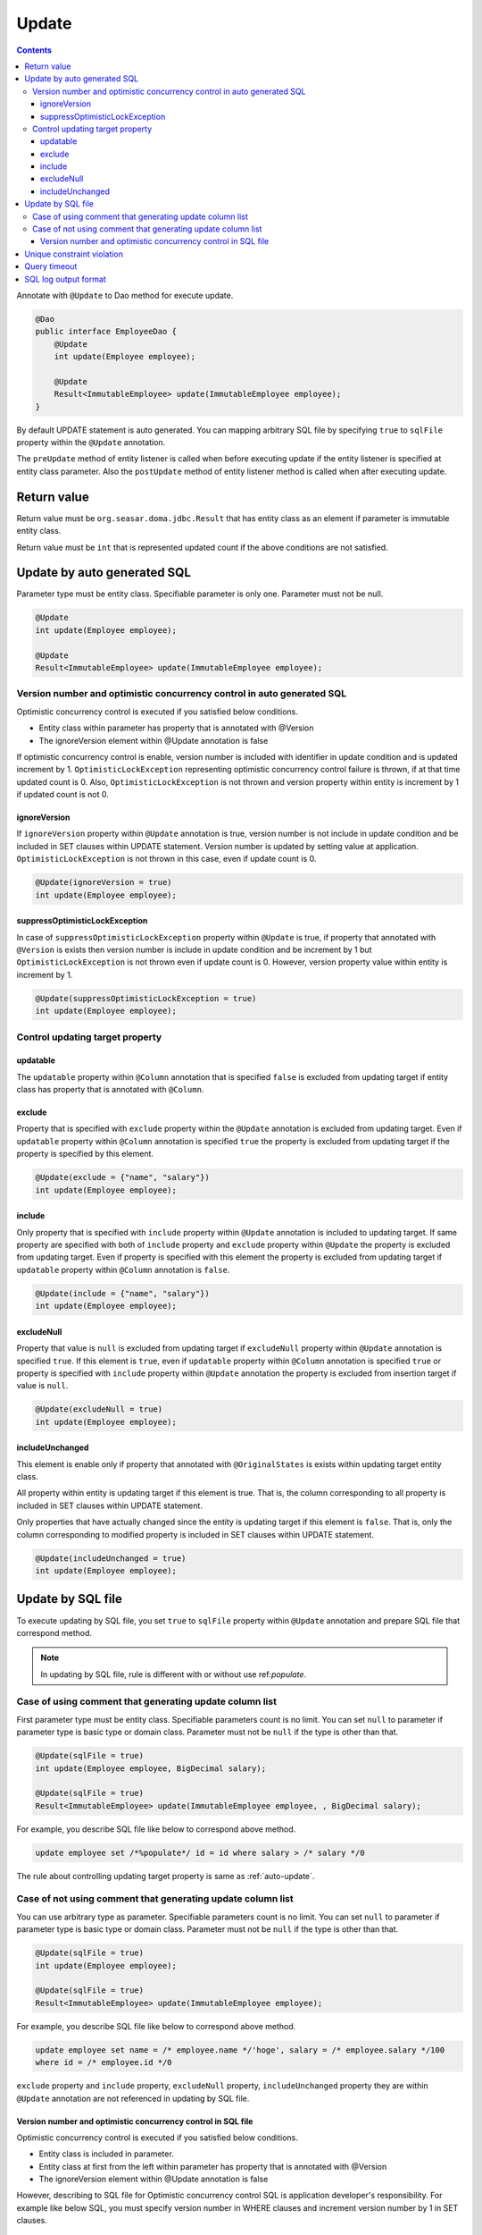 ==================
Update
==================

.. contents::
   :depth: 3

Annotate with ``@Update`` to Dao method for execute update.

.. code-block:: java

  @Dao
  public interface EmployeeDao {
      @Update
      int update(Employee employee);

      @Update
      Result<ImmutableEmployee> update(ImmutableEmployee employee);
  }

By default UPDATE statement is auto generated.
You can mapping arbitrary SQL file by specifying ``true`` to ``sqlFile`` property within the ``@Update`` annotation.

The ``preUpdate`` method of entity listener is called when before executing update if the entity listener is specified at entity class parameter.
Also the ``postUpdate`` method of entity listener  method is called when after executing update.

Return value
============

Return value must be ``org.seasar.doma.jdbc.Result`` that has entity class as an element if parameter is immutable entity class.

Return value must be ``int`` that is represented updated count if the above conditions are not satisfied.

.. _auto-update:

Update by auto generated SQL
============================

Parameter type must be entity class.
Specifiable parameter is only one.
Parameter must not be null.

.. code-block:: java

  @Update
  int update(Employee employee);

  @Update
  Result<ImmutableEmployee> update(ImmutableEmployee employee);

Version number and optimistic concurrency control in auto generated SQL
------------------------------------------------------------------------

Optimistic concurrency control is executed if you satisfied below conditions.

* Entity class within parameter has property that is annotated with @Version
* The ignoreVersion element within @Update annotation is false

If optimistic concurrency control is enable, version number is included with identifier in update condition and is updated increment by 1.
``OptimisticLockException`` representing optimistic concurrency control failure is thrown, if at that time updated count is 0.
Also, ``OptimisticLockException`` is not thrown and version property within entity is increment by 1 if updated count is not 0.

ignoreVersion
~~~~~~~~~~~~~

If ``ignoreVersion`` property within ``@Update`` annotation is true,
version number is not include in update condition and be included in SET clauses within UPDATE statement.
Version number is updated by setting value at application.
``OptimisticLockException`` is not thrown in this case, even if update count is 0.

.. code-block:: java

  @Update(ignoreVersion = true)
  int update(Employee employee);

suppressOptimisticLockException
~~~~~~~~~~~~~~~~~~~~~~~~~~~~~~~

In case of ``suppressOptimisticLockException`` property within ``@Update`` is true,
if property that annotated with ``@Version`` is exists then version number is include in update condition and be increment by 1
but ``OptimisticLockException`` is not thrown even if update count is 0.
However, version property value within entity is increment by 1.

.. code-block:: java

  @Update(suppressOptimisticLockException = true)
  int update(Employee employee);

Control updating target property
--------------------------------

updatable
~~~~~~~~~

The ``updatable`` property within ``@Column`` annotation that is specified ``false`` is excluded from updating target if entity class has property that is annotated with ``@Column``.

exclude
~~~~~~~

Property that is specified with ``exclude`` property within the ``@Update`` annotation is excluded from updating target.
Even if ``updatable`` property within ``@Column`` annotation is  specified ``true`` the property is excluded from updating target if the property is specified by this element.

.. code-block:: java

  @Update(exclude = {"name", "salary"})
  int update(Employee employee);

include
~~~~~~~

Only property that is specified with ``include`` property within ``@Update`` annotation is included to updating target.
If same property are specified with both of ``include`` property and ``exclude`` property within ``@Update`` the property is excluded from updating target.
Even if property is specified with this element the property is excluded from updating target if ``updatable`` property within ``@Column`` annotation is ``false``.

.. code-block:: java

  @Update(include = {"name", "salary"})
  int update(Employee employee);

excludeNull
~~~~~~~~~~~

Property that value is ``null`` is excluded from updating target if ``excludeNull`` property within ``@Update`` annotation is specified ``true``.
If this element is ``true``, even if ``updatable`` property within ``@Column`` annotation is specified ``true`` or property is specified with ``include`` property within ``@Update`` annotation
the property is excluded from insertion target if value is ``null``.

.. code-block:: java

  @Update(excludeNull = true)
  int update(Employee employee);

includeUnchanged
~~~~~~~~~~~~~~~~

This element is enable only if property that annotated with ``@OriginalStates`` is exists within updating target entity class.

All property within entity is updating target if this element is true.
That is, the column corresponding to all property is included in SET clauses within UPDATE statement.

Only properties that have actually changed since the entity is updating target if this element is ``false``.
That is, only the column corresponding to modified property is included in SET clauses within UPDATE statement.

.. code-block:: java

  @Update(includeUnchanged = true)
  int update(Employee employee);

Update by SQL file
=====================

To execute updating by SQL file,
you set ``true`` to ``sqlFile`` property within ``@Update`` annotation and prepare SQL file that correspond method.

.. note::

  In updating by SQL file, rule is different with or without use ref:`populate`.

Case of using comment that generating update column list
---------------------------------------------------------

First parameter type must be entity class.
Specifiable parameters count is no limit.
You can set ``null`` to parameter if parameter type is basic type or domain class.
Parameter must not be ``null`` if the type is other than that.

.. code-block:: java

  @Update(sqlFile = true)
  int update(Employee employee, BigDecimal salary);

  @Update(sqlFile = true)
  Result<ImmutableEmployee> update(ImmutableEmployee employee, , BigDecimal salary);

For example, you describe SQL file like below to correspond above method.

.. code-block:: sql

  update employee set /*%populate*/ id = id where salary > /* salary */0

The rule about controlling updating target property is same as :ref:`auto-update`.

Case of not using comment that generating update column list
------------------------------------------------------------

You can use arbitrary type as parameter.
Specifiable parameters count is no limit.
You can set ``null`` to parameter if parameter type is basic type or domain class.
Parameter must not be ``null`` if the type is other than that.

.. code-block:: java

  @Update(sqlFile = true)
  int update(Employee employee);

  @Update(sqlFile = true)
  Result<ImmutableEmployee> update(ImmutableEmployee employee);

For example, you describe SQL file like below to correspond above method.

.. code-block:: sql

  update employee set name = /* employee.name */'hoge', salary = /* employee.salary */100
  where id = /* employee.id */0

``exclude`` property and ``include`` property, ``excludeNull`` property, ``includeUnchanged`` property they are within ``@Update`` annotation are not referenced in updating by SQL file.


Version number and optimistic concurrency control in SQL file
~~~~~~~~~~~~~~~~~~~~~~~~~~~~~~~~~~~~~~~~~~~~~~~~~~~~~~~~~~~~~~~~~

Optimistic concurrency control is executed if you satisfied below conditions.

* Entity class is included in parameter.
* Entity class at first from the left within parameter has property that is annotated with @Version
* The ignoreVersion element within @Update annotation is false

However, describing to SQL file for Optimistic concurrency control SQL is application developer's responsibility.
For example like below SQL, you must specify version number in WHERE clauses and increment version number by 1 in SET clauses.

.. code-block:: sql

  update EMPLOYEE set DELETE_FLAG = 1, VERSION = /* employee.version */1 + 1
  where ID = /* employee.id */1 and VERSION = /* employee.version */1

``OptimisticLockException`` representing optimistic concurrency control failure is thrown, if this SQL updated count is 0.
``OptimisticLockException`` is not thrown and version property within entity is increment by 1 if updated count is not 0.

ignoreVersion
^^^^^^^^^^^^^

If ``ignoreVersion`` property within ``@Update`` annotation is true,
``OptimisticLockException`` is not thrown even if update count is 0.
Also, version property value within entity is not modified.

.. code-block:: java

  @Update(sqlFile = true, ignoreVersion = true)
  int update(Employee employee);

suppressOptimisticLockException
^^^^^^^^^^^^^^^^^^^^^^^^^^^^^^^

If ``suppressOptimisticLockException`` property within ``@Update`` annotation is true,
``OptimisticLockException`` is not thrown even if update count is 0.
However, version property value within entity is incremented by 1.

.. code-block:: java

  @Update(sqlFile = true, suppressOptimisticLockException = true)
  int update(Employee employee);

Unique constraint violation
===========================

``UniqueConstraintException`` is thrown regardless of with or without using sql file if unique constraint violation is occurred.

Query timeout
==================

You can specify seconds of query timeout to ``queryTimeout`` property within ``@Update`` annotation.

.. code-block:: java

  @Update(queryTimeout = 10)
  int update(Employee employee);

This specifying is applied regardless of with or without using sql file.
Query timeout that is specified in :doc:`../config` is used if ``queryTimeout`` property is not set value.

SQL log output format
======================

You can specify SQL log output format to ``sqlLog`` property within ``@Update`` annotation.

.. code-block:: java

  @Update(sqlLog = SqlLogType.RAW)
  int update(Employee employee);

``SqlLogType.RAW`` represent outputting log that is sql with a binding parameter.
